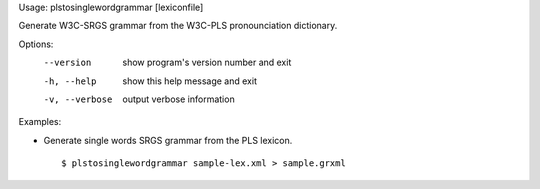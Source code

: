 Usage: plstosinglewordgrammar [lexiconfile]

Generate W3C-SRGS grammar from the W3C-PLS pronounciation dictionary.

Options:
  --version      show program's version number and exit
  -h, --help     show this help message and exit
  -v, --verbose  output verbose information

Examples:

- Generate single words SRGS grammar from the PLS lexicon.

  ::
  
  $ plstosinglewordgrammar sample-lex.xml > sample.grxml

